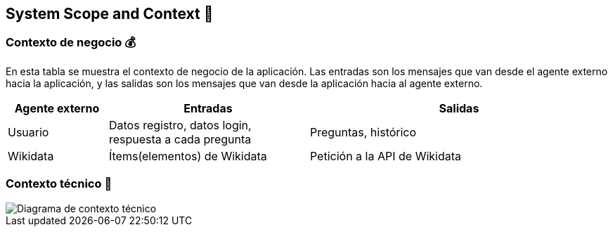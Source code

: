 ifndef::imagesdir[:imagesdir: ../images]

[[section-system-scope-and-context]]
== System Scope and Context 💭

=== Contexto de negocio 💰
En esta tabla se muestra el contexto de negocio de la aplicación. Las entradas son los mensajes que van desde el agente externo hacia la aplicación, y las salidas son los mensajes que van desde la aplicación hacia al agente externo.
[options="header",cols="1,2,3"]
|===
|Agente externo|Entradas|Salidas
|Usuario|Datos registro, datos login, respuesta a cada pregunta|Preguntas, histórico
|Wikidata|Ítems(elementos) de Wikidata|Petición a la API de Wikidata
|===

=== Contexto técnico 🔧

image::Diagrama de contexto técnico.jpg["Diagrama de contexto técnico"]
